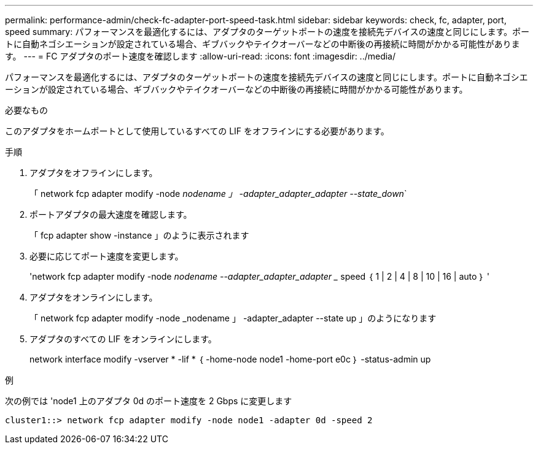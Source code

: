 ---
permalink: performance-admin/check-fc-adapter-port-speed-task.html 
sidebar: sidebar 
keywords: check, fc, adapter, port, speed 
summary: パフォーマンスを最適化するには、アダプタのターゲットポートの速度を接続先デバイスの速度と同じにします。ポートに自動ネゴシエーションが設定されている場合、ギブバックやテイクオーバーなどの中断後の再接続に時間がかかる可能性があります。 
---
= FC アダプタのポート速度を確認します
:allow-uri-read: 
:icons: font
:imagesdir: ../media/


[role="lead"]
パフォーマンスを最適化するには、アダプタのターゲットポートの速度を接続先デバイスの速度と同じにします。ポートに自動ネゴシエーションが設定されている場合、ギブバックやテイクオーバーなどの中断後の再接続に時間がかかる可能性があります。

.必要なもの
このアダプタをホームポートとして使用しているすべての LIF をオフラインにする必要があります。

.手順
. アダプタをオフラインにします。
+
「 network fcp adapter modify -node _nodename 」 -adapter_adapter_adapter --state_down_`

. ポートアダプタの最大速度を確認します。
+
「 fcp adapter show -instance 」のように表示されます

. 必要に応じてポート速度を変更します。
+
'network fcp adapter modify -node _nodename --adapter_adapter_adapter __ speed ｛ 1 | 2 | 4 | 8 | 10 | 16 | auto ｝ '

. アダプタをオンラインにします。
+
「 network fcp adapter modify -node _nodename 」 -adapter_adapter --state up 」のようになります

. アダプタのすべての LIF をオンラインにします。
+
network interface modify -vserver * -lif * ｛ -home-node node1 -home-port e0c ｝ -status-admin up



.例
次の例では 'node1 上のアダプタ 0d のポート速度を 2 Gbps に変更します

[listing]
----
cluster1::> network fcp adapter modify -node node1 -adapter 0d -speed 2
----